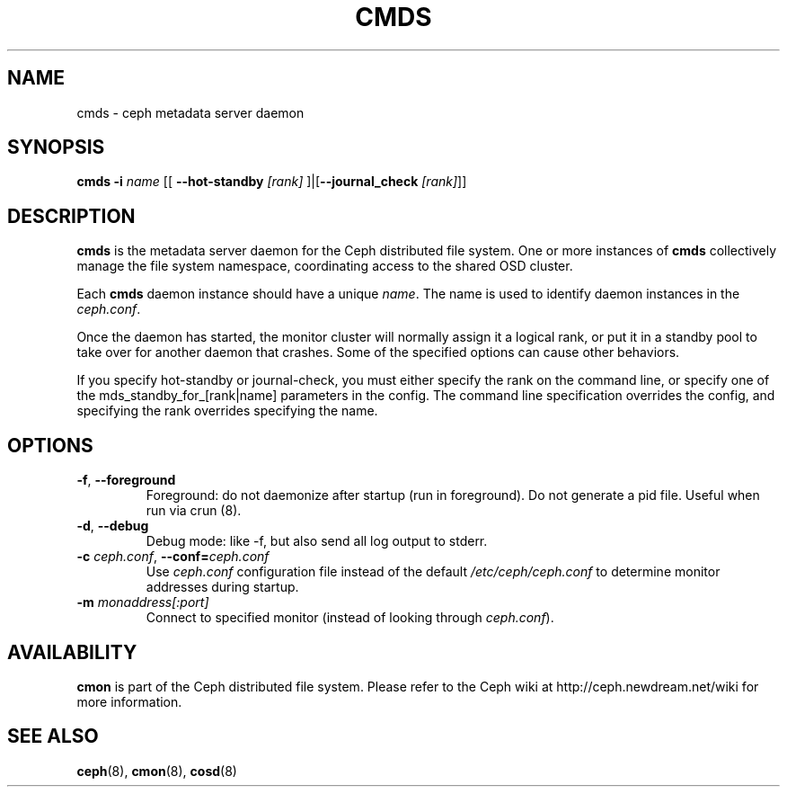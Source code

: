 .TH CMDS 8
.SH NAME
cmds \- ceph metadata server daemon
.SH SYNOPSIS
.B cmds
\fB\-i \fIname\fR
[[ \fB\-\-hot-standby\fI [rank]\fR ]|[\fB\-\-journal_check\fI [rank]\fR]]

.SH DESCRIPTION
.B cmds
is the metadata server daemon for the Ceph distributed file system.
One or more instances of \fBcmds\fP collectively manage the file system
namespace, coordinating access to the shared OSD cluster.
.PP
Each 
.B cmds
daemon instance should have a unique \fIname\fP.  The name is used
to identify daemon instances in the \fIceph.conf\fP.
.PP
Once the daemon has started, the monitor cluster will normally assign it
a logical rank, or put it in a standby pool to take over for another daemon
that crashes. Some of the specified options can cause other behaviors.
.PP
If you specify hot-standby or journal-check, you must either specify the rank
on the command line, or specify one of the mds_standby_for_[rank|name]
parameters in the config. The command line specification overrides the config,
and specifying the rank overrides specifying the name.

.SH OPTIONS
.TP
\fB\-f\fP, \fB\-\-foreground\f
Foreground: do not daemonize after startup (run in foreground).
Do not generate a pid file. Useful when run via crun (8).
.TP
\fB\-d\fP, \fB\-\-debug\f
Debug mode: like -f, but also send all log output to stderr.
.TP
\fB\-c\fI ceph.conf\fR, \fB\-\-conf=\fIceph.conf\fR
Use \fIceph.conf\fP configuration file instead of the default \fI/etc/ceph/ceph.conf\fP
to determine monitor addresses during startup.
.TP
\fB\-m\fI monaddress[:port]\fR
Connect to specified monitor (instead of looking through \fIceph.conf\fR).
.SH AVAILABILITY
.B cmon
is part of the Ceph distributed file system.  Please refer to the Ceph wiki at
http://ceph.newdream.net/wiki for more information.
.SH SEE ALSO
.BR ceph (8),
.BR cmon (8),
.BR cosd (8)
